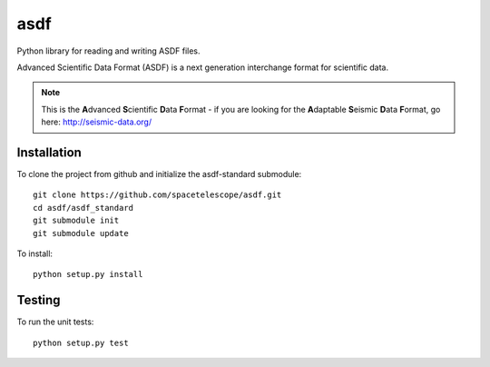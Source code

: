 asdf
====
.. image:: https://readthedocs.org/projects/asdf/badge/?version=latest
    :target: http://asdf.readthedocs.io/en/latest/?badge=latest
    :alt: Documentation Status

.. image:: https://coveralls.io/repos/spacetelescope/asdf/badge.svg?branch=master&service=github
    :target: https://coveralls.io/github/spacetelescope/asdf?branch=master

.. image:: https://travis-ci.org/spacetelescope/asdf.svg?branch=master
    :target: https://travis-ci.org/spacetelescope/asdf

.. image:: http://img.shields.io/badge/powered%20by-AstroPy-orange.svg?style=flat
    :target: http://www.astropy.org
    :alt: Powered by Astropy Badge

Python library for reading and writing ASDF files.


Advanced Scientific Data Format (ASDF) is a next generation
interchange format for scientific data.

.. note::

    This is the **A**\ dvanced **S**\ cientific **D**\ ata **F**\ ormat - if
    you are looking for the
    **A**\ daptable **S**\ eismic **D**\ ata **F**\ ormat,
    go here: http://seismic-data.org/


Installation
------------

To clone the project from github and initialize the asdf-standard submodule::

    git clone https://github.com/spacetelescope/asdf.git
    cd asdf/asdf_standard
    git submodule init
    git submodule update

To install::

    python setup.py install


Testing
-------

To run the unit tests::

    python setup.py test
